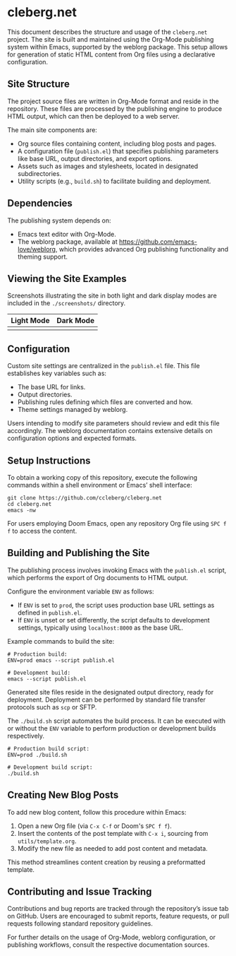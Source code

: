 * cleberg.net

This document describes the structure and usage of the =cleberg.net= project.
The site is built and maintained using the Org-Mode publishing system within
Emacs, supported by the weblorg package. This setup allows for generation of
static HTML content from Org files using a declarative configuration.

** Site Structure

The project source files are written in Org-Mode format and reside in the
repository. These files are processed by the publishing engine to produce HTML
output, which can then be deployed to a web server.

The main site components are:

- Org source files containing content, including blog posts and pages.
- A configuration file (=publish.el=) that specifies publishing parameters like
  base URL, output directories, and export options.
- Assets such as images and stylesheets, located in designated subdirectories.
- Utility scripts (e.g., =build.sh=) to facilitate building and deployment.

** Dependencies

The publishing system depends on:

- Emacs text editor with Org-Mode.
- The weblorg package, available at https://github.com/emacs-love/weblorg, which
  provides advanced Org publishing functionality and theming support.

** Viewing the Site Examples

Screenshots illustrating the site in both light and dark display modes are
included in the =./screenshots/= directory.

| Light Mode              | Dark Mode              |
|-------------------------+------------------------|
| [[./screenshots/light.png]] | [[./screenshots/dark.png]] |

** Configuration

Custom site settings are centralized in the =publish.el= file. This file
establishes key variables such as:

- The base URL for links.
- Output directories.
- Publishing rules defining which files are converted and how.
- Theme settings managed by weblorg.

Users intending to modify site parameters should review and edit this file
accordingly. The weblorg documentation contains extensive details on
configuration options and expected formats.

** Setup Instructions

To obtain a working copy of this repository, execute the following commands
within a shell environment or Emacs’ shell interface:

#+begin_src shell
git clone https://github.com/ccleberg/cleberg.net
cd cleberg.net
emacs -nw
#+end_src

For users employing Doom Emacs, open any repository Org file using =SPC f f= to
access the content.

** Building and Publishing the Site

The publishing process involves invoking Emacs with the =publish.el= script,
which performs the export of Org documents to HTML output.

Configure the environment variable =ENV= as follows:

- If =ENV= is set to =prod=, the script uses production base URL settings as
  defined in =publish.el=.
- If =ENV= is unset or set differently, the script defaults to development
  settings, typically using =localhost:8000= as the base URL.

Example commands to build the site:

#+begin_src shell
# Production build:
ENV=prod emacs --script publish.el

# Development build:
emacs --script publish.el
#+end_src

Generated site files reside in the designated output directory, ready for
deployment. Deployment can be performed by standard file transfer protocols such
as =scp= or SFTP.

The =./build.sh= script automates the build process. It can be executed with or
without the =ENV= variable to perform production or development builds
respectively.

#+begin_src shell
# Production build script:
ENV=prod ./build.sh

# Development build script:
./build.sh
#+end_src

** Creating New Blog Posts

To add new blog content, follow this procedure within Emacs:

1. Open a new Org file (via =C-x C-f= or Doom's =SPC f f=).
2. Insert the contents of the post template with =C-x i=, sourcing from
   =utils/template.org=.
3. Modify the new file as needed to add post content and metadata.

This method streamlines content creation by reusing a preformatted template.

** Contributing and Issue Tracking

Contributions and bug reports are tracked through the repository’s issue tab on
GitHub. Users are encouraged to submit reports, feature requests, or pull
requests following standard repository guidelines.

For further details on the usage of Org-Mode, weblorg configuration, or
publishing workflows, consult the respective documentation sources.

